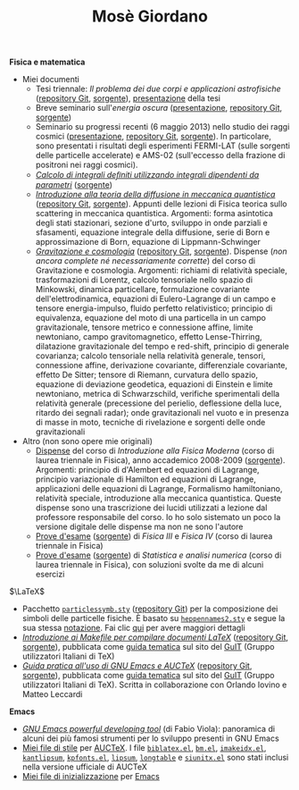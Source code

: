 #+TITLE: Mosè Giordano
#+LINK_HOME:

*Fisica e matematica*
- Miei documenti
  * Tesi triennale: /Il problema dei due corpi e applicazioni astrofisiche/
    ([[https://github.com/giordano/Tesi-triennale][repository Git]], [[https://github.com/giordano/Tesi-triennale/tarball/master][sorgente]]), [[https://github.com/downloads/giordano/Tesi-triennale/presentazione.pdf][presentazione]] della tesi
  * Breve seminario sull'/energia oscura/ ([[https://github.com/downloads/giordano/seminario/seminario.pdf][presentazione]], [[https://github.com/giordano/seminario][repository Git]],
    [[https://github.com/giordano/seminario/tarball/master][sorgente]])
  * Seminario su progressi recenti (6 maggio 2013) nello studio dei raggi
    cosmici ([[file:allow_listing/raggi_cosmici.pdf][presentazione]], [[https://github.com/giordano/seminario-raggi-cosmici][repository Git]], [[https://github.com/giordano/seminario-raggi-cosmici/tarball/master][sorgente]]).  In particolare, sono
    presentati i risultati degli esperimenti FERMI-LAT (sulle sorgenti delle
    particelle accelerate) e AMS-02 (sull'eccesso della frazione di positroni
    nei raggi cosmici).
  * [[file:allow_listing/integrali_parametri.pdf][/Calcolo di integrali deﬁniti utilizzando integrali dipendenti da parametri/]]
    ([[file:allow_listing/integrali_parametri.tar.bz2][sorgente]])
  * [[file:allow_listing/diffusione.pdf][/Introduzione alla teoria della diffusione in meccanica quantistica/]]
    ([[https://github.com/giordano/diffusione-mq][repository Git]], [[https://github.com/giordano/diffusione-mq/archive/master.tar.gz][sorgente]]).  Appunti delle lezioni di Fisica teorica sullo
    scattering in meccanica quantistica.  Argomenti: forma asintotica degli
    stati stazionari, sezione d'urto, sviluppo in onde parziali e sfasamenti,
    equazione integrale della diffusione, serie di Born e approssimazione di
    Born, equazione di Lippmann-Schwinger
  * [[./allow_listing/gravitazione.pdf][/Gravitazione e cosmologia/]] ([[https://github.com/giordano/gravitazione][repository Git]], [[https://github.com/giordano/gravitazione/tarball/master][sorgente]]).  Dispense (/non
    ancora complete né necessariamente corrette/) del corso di Gravitazione e
    cosmologia.  Argomenti: richiami di relatività speciale, trasformazioni di
    Lorentz, calcolo tensoriale nello spazio di Minkowski, dinamica
    particellare, formulazione covariante dell'elettrodinamica, equazioni di
    Eulero-Lagrange di un campo e tensore energia-impulso, fluido perfetto
    relativistico; principio di equivalenza, equazione del moto di una
    particella in un campo gravitazionale, tensore metrico e connessione affine,
    limite newtoniano, campo gravitomagnetico, effetto Lense-Thirring,
    dilatazione gravitazionale del tempo e red-shift, principio di generale
    covarianza; calcolo tensoriale nella relatività generale, tensori,
    connessione affine, derivazione covariante, differenziale covariante,
    effetto De Sitter; tensore di Riemann, curvatura dello spazio, equazione di
    deviazione geodetica, equazioni di Einstein e limite newtoniano, metrica di
    Schwarzschild, verifiche sperimentali della relatività generale (precessione
    del perielio, deflessione della luce, ritardo dei segnali radar); onde
    gravitazionali nel vuoto e in presenza di masse in moto, tecniche di
    rivelazione e sorgenti delle onde gravitazionali
- Altro (non sono opere mie originali)
  * [[file:allow_listing/intro_fisica_moderna.pdf][Dispense]] del corso di /Introduzione alla Fisica Moderna/ (corso di laurea
    triennale in Fisica), anno accademico 2008-2009 ([[file:allow_listing/intro_fisica_moderna.tar.xz][sorgente]]).  Argomenti:
    principio di d'Alembert ed equazioni di Lagrange, principio variazionale di
    Hamilton ed equazioni di Lagrange, applicazioni delle equazioni di Lagrange,
    Formalismo hamiltoniano, relatività speciale, introduzione alla meccanica
    quantistica.  Queste dispense sono una trascrizione dei lucidi utilizzati a
    lezione dal professore responsabile del corso.  Io ho solo sistemato un poco
    la versione digitale delle dispense ma non ne sono l'autore
  * [[file:allow_listing/prove_fisica.pdf][Prove d'esame]] ([[file:allow_listing/prove_fisica.tex][sorgente]]) di /Fisica III/ e /Fisica IV/ (corso di laurea
    triennale in Fisica)
  * [[file:allow_listing/prove_statistica.pdf][Prove d'esame]] ([[file:allow_listing/prove_statistica.tex][sorgente]]) di /Statistica e analisi numerica/ (corso di laurea
    triennale in Fisica), con soluzioni svolte da me di alcuni esercizi

$\LaTeX$
- Pacchetto [[file:allow_listing/particlessymb.sty][~particlessymb.sty~]] ([[https://github.com/giordano/particlessymb.sty][repository Git]]) per la composizione dei simboli
  delle particelle fisiche.  È basato su [[http://xml.web.cern.ch/XML/pennames/heppennames2.sty][~heppennames2.sty~]] e segue la sua
  stessa [[http://xml.web.cern.ch/XML/pennames/heppennames2.pdf][notazione]].  Fai clic [[file:particlessymb.org][qui]] per avere maggiori dettagli
- [[http://www.guitex.org/home/images/doc/GuideGuIT/guidamake.pdf][/Introduzione ai Makefile per compilare documenti LaTeX/]] ([[https://github.com/GuITeX/guidamakefilelatex][repository Git]],
  [[https://github.com/GuITeX/guidamakefilelatex/tarball/master][sorgente]]), pubblicata come [[http://www.guitex.org/home/it/guide-tematiche][guida tematica]] sul sito del [[http://www.guitex.org/home/][GuIT]] (Gruppo
  utilizzatori Italiani di TeX)
- [[http://www.guitex.org/home/images/doc/GuideGuIT/guidaemacsauctex.pdf][/Guida pratica all'uso di GNU Emacs e AUCTeX/]] ([[https://github.com/GuITeX/guidaemacsauctex][repository Git]], [[https://github.com/GuITeX/guidaemacsauctex/tarball/master][sorgente]]),
  pubblicata come [[http://www.guitex.org/home/it/guide-tematiche][guida tematica]] sul sito del [[http://www.guitex.org/home/][GuIT]] (Gruppo utilizzatori Italiani
  di TeX).  Scritta in collaborazione con Orlando Iovino e Matteo Leccardi

*Emacs*
- [[file:allow_listing/emacs-pdt.pdf][/GNU Emacs powerful developing tool/]] (di Fabio Viola): panoramica di alcuni
  dei più famosi strumenti per lo sviluppo presenti in GNU Emacs
- [[https://github.com/giordano/auctex-styles][Miei file di stile]] per [[https://www.gnu.org/software/auctex/][AUCTeX]].  I file [[http://cvs.savannah.gnu.org/viewvc/*checkout*/auctex/style/biblatex.el?root%3Dauctex][~biblatex.el~]], [[http://cvs.savannah.gnu.org/viewvc/*checkout*/auctex/style/bm.el?root%3Dauctex][~bm.el~]], [[http://cvs.savannah.gnu.org/viewvc/*checkout*/auctex/style/imakeidx.el?root%3Dauctex][~imakeidx.el~]],
  [[http://cvs.savannah.gnu.org/viewvc/*checkout*/auctex/style/kantlipsum.el?root%3Dauctex][~kantlipsum~]], [[http://cvs.savannah.gnu.org/viewvc/*checkout*/auctex/style/kpfonts.el?root%3Dauctex][~kpfonts.el~]], [[http://cvs.savannah.gnu.org/viewvc/*checkout*/auctex/style/lipsum.el?root%3Dauctex][~lipsum~]], [[http://cvs.savannah.gnu.org/viewvc/*checkout*/auctex/style/longtable.el?root%3Dauctex][~longtable~]] e [[http://cvs.savannah.gnu.org/viewvc/*checkout*/auctex/style/siunitx.el?root%3Dauctex][~siunitx.el~]] sono stati
  inclusi nella versione ufficiale di AUCTeX
- [[https://github.com/giordano/dotemacs][Miei file di inizializzazione]] per [[https://www.gnu.org/software/emacs/][Emacs]]
